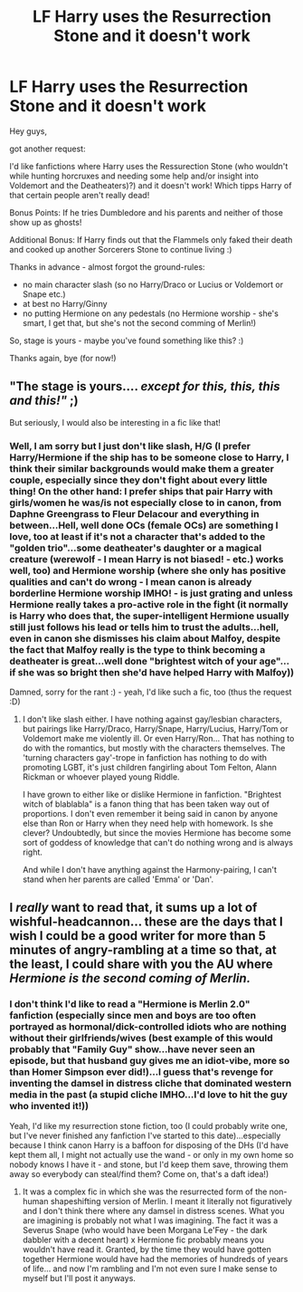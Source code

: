#+TITLE: LF Harry uses the Resurrection Stone and it doesn't work

* LF Harry uses the Resurrection Stone and it doesn't work
:PROPERTIES:
:Author: Laxian
:Score: 6
:DateUnix: 1492464537.0
:DateShort: 2017-Apr-18
:FlairText: Request
:END:
Hey guys,

got another request:

I'd like fanfictions where Harry uses the Ressurection Stone (who wouldn't while hunting horcruxes and needing some help and/or insight into Voldemort and the Deatheaters)?) and it doesn't work! Which tipps Harry of that certain people aren't really dead!

Bonus Points: If he tries Dumbledore and his parents and neither of those show up as ghosts!

Additional Bonus: If Harry finds out that the Flammels only faked their death and cooked up another Sorcerers Stone to continue living :)

Thanks in advance - almost forgot the ground-rules:

- no main character slash (so no Harry/Draco or Lucius or Voldemort or Snape etc.)
- at best no Harry/Ginny
- no putting Hermione on any pedestals (no Hermione worship - she's smart, I get that, but she's not the second comming of Merlin!)

So, stage is yours - maybe you've found something like this? :)

Thanks again, bye (for now!)


** "The stage is yours.... /except for this, this, this and this!"/ ;)

But seriously, I would also be interesting in a fic like that!
:PROPERTIES:
:Author: the_long_way_round25
:Score: 3
:DateUnix: 1492503801.0
:DateShort: 2017-Apr-18
:END:

*** Well, I am sorry but I just don't like slash, H/G (I prefer Harry/Hermione if the ship has to be someone close to Harry, I think their similar backgrounds would make them a greater couple, especially since they don't fight about every little thing! On the other hand: I prefer ships that pair Harry with girls/women he was/is not especially close to in canon, from Daphne Greengrass to Fleur Delacour and everything in between...Hell, well done OCs (female OCs) are something I love, too at least if it's not a character that's added to the "golden trio"...some deatheater's daughter or a magical creature (werewolf - I mean Harry is not biased! - etc.) works well, too) and Hermione worship (where she only has positive qualities and can't do wrong - I mean canon is already borderline Hermione worship IMHO! - is just grating and unless Hermione really takes a pro-active role in the fight (it normally is Harry who does that, the super-intelligent Hermione usually still just follows his lead or tells him to trust the adults...hell, even in canon she dismisses his claim about Malfoy, despite the fact that Malfoy really is the type to think becoming a deatheater is great...well done "brightest witch of your age"...if she was so bright then she'd have helped Harry with Malfoy))

Damned, sorry for the rant :) - yeah, I'd like such a fic, too (thus the request :D)
:PROPERTIES:
:Author: Laxian
:Score: 2
:DateUnix: 1492517599.0
:DateShort: 2017-Apr-18
:END:

**** I don't like slash either. I have nothing against gay/lesbian characters, but pairings like Harry/Draco, Harry/Snape, Harry/Lucius, Harry/Tom or Voldemort make me violently ill. Or even Harry/Ron... That has nothing to do with the romantics, but mostly with the characters themselves. The 'turning characters gay'-trope in fanfiction has nothing to do with promoting LGBT, it's just children fangirling about Tom Felton, Alann Rickman or whoever played young Riddle.

I have grown to either like or dislike Hermione in fanfiction. "Brightest witch of blablabla" is a fanon thing that has been taken way out of proportions. I don't even remember it being said in canon by anyone else than Ron or Harry when they need help with homework. Is she clever? Undoubtedly, but since the movies Hermione has become some sort of goddess of knowledge that can't do nothing wrong and is always right.

And while I don't have anything against the Harmony-pairing, I can't stand when her parents are called 'Emma' or 'Dan'.
:PROPERTIES:
:Author: the_long_way_round25
:Score: 2
:DateUnix: 1492519193.0
:DateShort: 2017-Apr-18
:END:


** I /really/ want to read that, it sums up a lot of wishful-headcannon... these are the days that I wish I could be a good writer for more than 5 minutes of angry-rambling at a time so that, at the least, I could share with you the AU where /Hermione is the second coming of Merlin./
:PROPERTIES:
:Author: DearDeathDay
:Score: 1
:DateUnix: 1492503045.0
:DateShort: 2017-Apr-18
:END:

*** I don't think I'd like to read a "Hermione is Merlin 2.0" fanfiction (especially since men and boys are too often portrayed as hormonal/dick-controlled idiots who are nothing without their girlfriends/wives (best example of this would probably that "Family Guy" show...have never seen an episode, but that husband guy gives me an idiot-vibe, more so than Homer Simpson ever did!)...I guess that's revenge for inventing the damsel in distress cliche that dominated western media in the past (a stupid cliche IMHO...I'd love to hit the guy who invented it!))

Yeah, I'd like my resurrection stone fiction, too (I could probably write one, but I've never finished any fanfiction I've started to this date)...especially because I think canon Harry is a baffoon for disposing of the DHs (I'd have kept them all, I might not actually use the wand - or only in my own home so nobody knows I have it - and stone, but I'd keep them save, throwing them away so everybody can steal/find them? Come on, that's a daft idea!)
:PROPERTIES:
:Author: Laxian
:Score: 1
:DateUnix: 1492518029.0
:DateShort: 2017-Apr-18
:END:

**** It was a complex fic in which she was the resurrected form of the non-human shapeshifting version of Merlin. I meant it literally not figuratively and I don't think there where any damsel in distress scenes. What you are imagining is probably not what I was imagining. The fact it was a Severus Snape (who would have been Morgana Le'Fey - the dark dabbler with a decent heart) x Hermione fic probably means you wouldn't have read it. Granted, by the time they would have gotten together Hermione would have had the memories of hundreds of years of life... and now I'm rambling and I'm not even sure I make sense to myself but I'll post it anyways.
:PROPERTIES:
:Author: DearDeathDay
:Score: 1
:DateUnix: 1492525451.0
:DateShort: 2017-Apr-18
:END:
